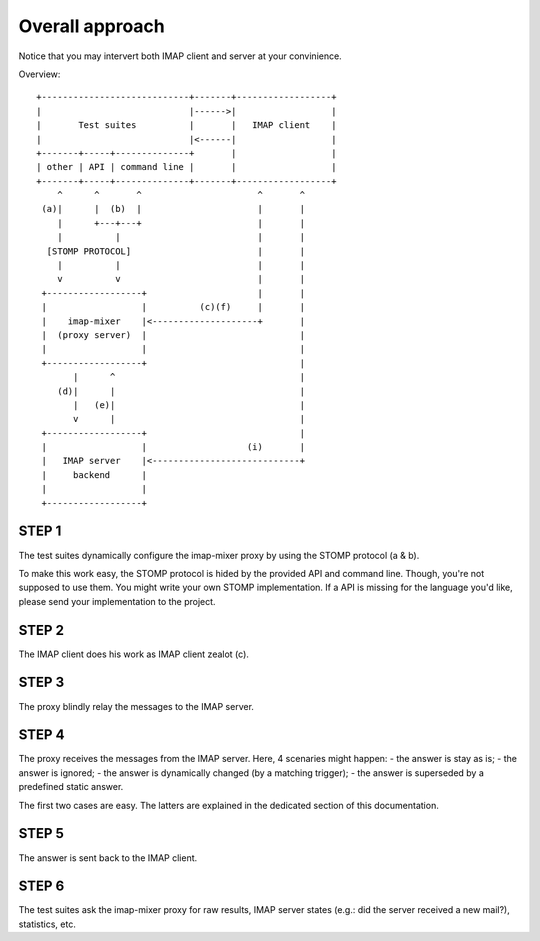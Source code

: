 
Overall approach
================

Notice that you may intervert both IMAP client and server at your convinience.

Overview::

   +----------------------------+-------+------------------+ 
   |                            |------>|                  | 
   |       Test suites          |       |   IMAP client    | 
   |                            |<------|                  | 
   +-------+-----+--------------+       |                  |
   | other | API | command line |       |                  |
   +-------+-----+--------------+-------+------------------+
       ^      ^       ^                      ^       ^
    (a)|      |  (b)  |                      |       |
       |      +---+---+                      |       |
       |          |                          |       |
     [STOMP PROTOCOL]                        |       |
       |          |                          |       |
       v          v                          |       |
    +------------------+                     |       |
    |                  |          (c)(f)     |       |
    |    imap-mixer    |<--------------------+       |
    |  (proxy server)  |                             |
    |                  |                             |
    +------------------+                             |
          |      ^                                   |
       (d)|      |                                   |
          |   (e)|                                   |
          v      |                                   |
    +------------------+                             |
    |                  |                   (i)       |
    |   IMAP server    |<----------------------------+
    |     backend      |
    |                  |
    +------------------+



STEP 1
------

The test suites dynamically configure the imap-mixer proxy by using the STOMP
protocol (a & b).

To make this work easy, the STOMP protocol is hided by the provided API and
command line. Though, you're not supposed to use them. You might write your own
STOMP implementation. If a API is missing for the language you'd like, please
send your implementation to the project.


STEP 2
------

The IMAP client does his work as IMAP client zealot (c).

STEP 3
------

The proxy blindly relay the messages to the IMAP server.

STEP 4
------

The proxy receives the messages from the IMAP server. Here, 4 scenaries might
happen:
- the answer is stay as is;
- the answer is ignored;
- the answer is dynamically changed (by a matching trigger);
- the answer is superseded by a predefined static answer.

The first two cases are easy. The latters are explained in the dedicated section
of this documentation.

STEP 5
------

The answer is sent back to the IMAP client.

STEP 6
------

The test suites ask the imap-mixer proxy for raw results, IMAP server states
(e.g.: did the server received a new mail?), statistics, etc.

